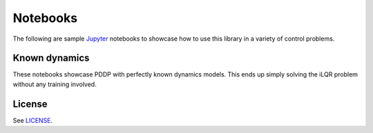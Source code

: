 Notebooks
=========

The following are sample `Jupyter <https://jupyter.org>`_ notebooks to showcase
how to use this library in a variety of control problems.

Known dynamics
--------------
These notebooks showcase PDDP with perfectly known dynamics models. This ends up
simply solving the iLQR problem without any training involved.

License
-------

See `LICENSE <../LICENSE>`_.
